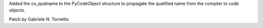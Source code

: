 Added the co_qualname to the PyCodeObject structure to propagate the
qualified name from the compiler to code objects.

Patch by Gabriele N. Tornetta
